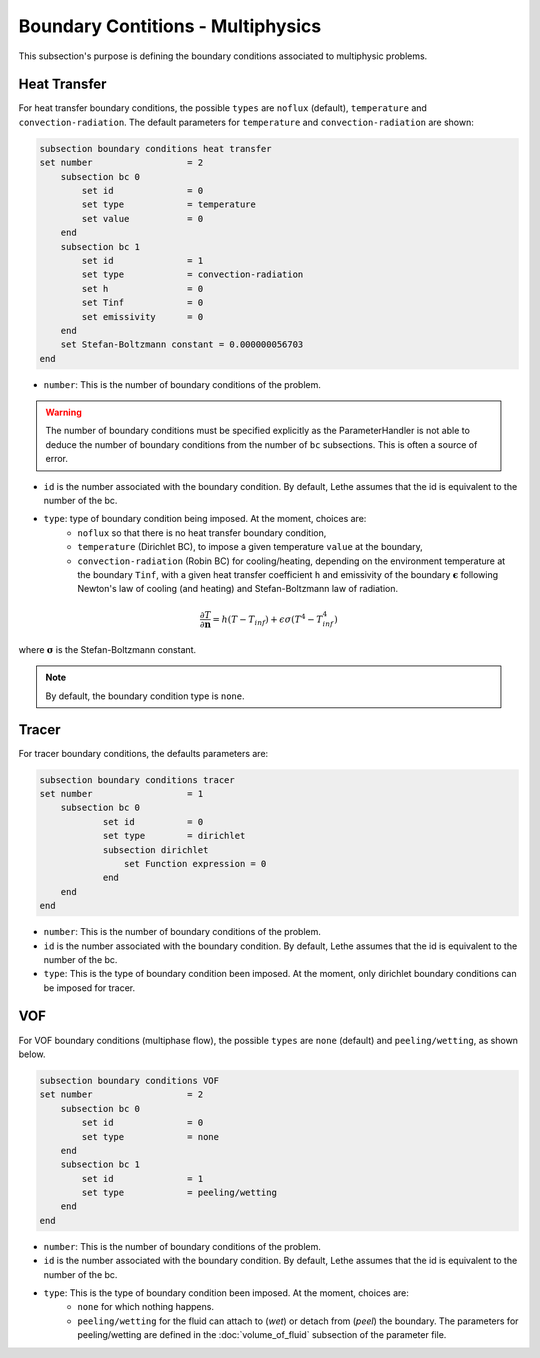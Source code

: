 ==================================
Boundary Contitions - Multiphysics
==================================

This subsection's purpose is defining the boundary conditions associated to multiphysic problems. 

Heat Transfer
^^^^^^^^^^^^^

For heat transfer boundary conditions, the possible ``types`` are ``noflux`` (default), ``temperature`` and ``convection-radiation``.
The default parameters for ``temperature`` and ``convection-radiation`` are shown: 

.. code-block:: text

    subsection boundary conditions heat transfer
    set number                  = 2
        subsection bc 0
	    set id 		= 0
            set type	        = temperature
            set value	        = 0
        end
        subsection bc 1
	    set id 		= 1
            set type		= convection-radiation
            set h 		= 0
            set Tinf 		= 0
            set emissivity  	= 0
        end
        set Stefan-Boltzmann constant = 0.000000056703
    end

* ``number``: This is the number of boundary conditions of the problem. 

.. warning::
    The number of boundary conditions must be specified explicitly as the ParameterHandler is not able to deduce the number of boundary conditions from the number of ``bc`` subsections. This is often a source of error.

* ``id`` is the number associated with the boundary condition. By default, Lethe assumes that the id is equivalent to the number of the bc.

* ``type``: type of boundary condition being imposed. At the moment, choices are:
    * ``noflux`` so that there is no heat transfer boundary condition,
    * ``temperature`` (Dirichlet BC), to impose a given temperature ``value`` at the boundary,
    * ``convection-radiation`` (Robin BC) for cooling/heating, depending on the environment temperature at the boundary ``Tinf``, with a given heat transfer coefficient ``h`` and emissivity of the boundary :math:`\mathbf{\epsilon}` following Newton's law of cooling (and heating) and Stefan-Boltzmann law of radiation.

.. math::
    \frac{ \partial T}{\partial \mathbf{n}} = h (T - T_{inf}) + \epsilon \sigma (T^4 - T_{inf}^4)


where :math:`\mathbf{\sigma}` is the Stefan-Boltzmann constant.

.. note::
    By default, the boundary condition type is ``none``.

.. seealso::

  The :doc:`../../examples/multiphysics/warming-up-a-viscous-fluid/warming-up-a-viscous-fluid` example uses heat transfer boundary conditions.


Tracer
^^^^^^

For tracer boundary conditions, the defaults parameters are:

.. code-block:: text

    subsection boundary conditions tracer
    set number                  = 1
        subsection bc 0
	        set id 		= 0
                set type        = dirichlet
                subsection dirichlet
                    set Function expression = 0
                end
        end
    end

* ``number``: This is the number of boundary conditions of the problem. 

* ``id`` is the number associated with the boundary condition. By default, Lethe assumes that the id is equivalent to the number of the bc.

* ``type``: This is the type of boundary condition been imposed. At the moment, only dirichlet boundary conditions can be imposed for tracer.


VOF
^^^

For VOF boundary conditions (multiphase flow), the possible ``types`` are ``none`` (default) and ``peeling/wetting``, as shown below.

.. code-block:: text

    subsection boundary conditions VOF
    set number                  = 2
        subsection bc 0
	    set id 		= 0
            set type	        = none
        end
        subsection bc 1
	    set id 		= 1
            set type		= peeling/wetting
        end
    end


* ``number``: This is the number of boundary conditions of the problem. 

* ``id`` is the number associated with the boundary condition. By default, Lethe assumes that the id is equivalent to the number of the bc.

* ``type``: This is the type of boundary condition been imposed. At the moment, choices are:
    * ``none`` for which nothing happens.
    * ``peeling/wetting`` for the fluid can attach to (`wet`) or detach from (`peel`) the boundary. The parameters for peeling/wetting are defined in the :doc:`volume_of_fluid` subsection of the parameter file.


